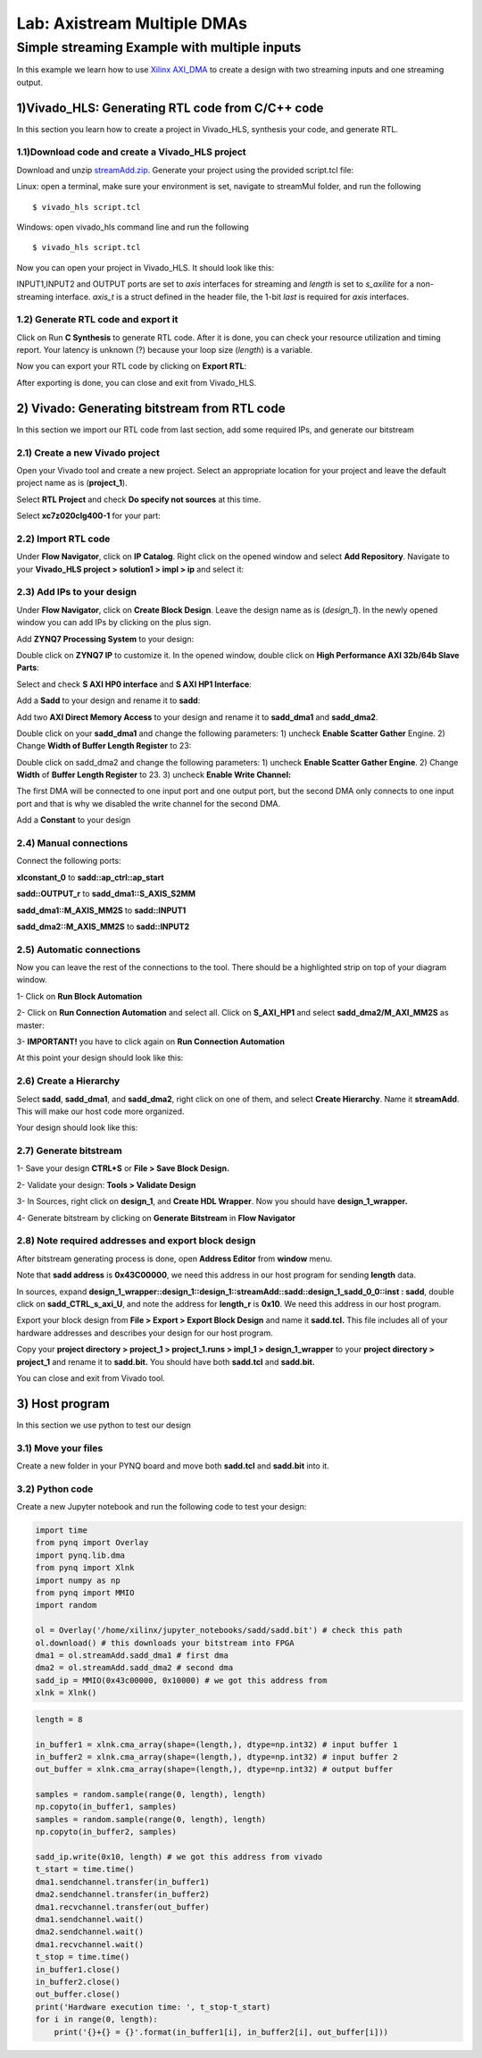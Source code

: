 Lab: Axistream Multiple DMAs
=============================

Simple streaming Example with multiple inputs
*********************************************
In this example we learn how to use `Xilinx AXI_DMA <https://www.xilinx.com/products/intellectual-property/axi_dma.htm>`_ to create a design with two streaming inputs and one streaming output.

1)Vivado_HLS: Generating RTL code from C/C++ code
-------------------------------------------------

In this section you learn how to create a project in Vivado_HLS, synthesis your code, and generate RTL.

1.1)Download code and create a Vivado_HLS project
#################################################

Download and unzip `streamAdd.zip. <https://bitbucket.org/akhodamoradi/pynq_interface/downloads/streamAdd.zip>`_ Generate your project using the provided script.tcl file:

Linux: open a terminal, make sure your environment is set, navigate to streamMul folder, and run the following ::

    $ vivado_hls script.tcl

Windows: open vivado_hls command line and run the following ::

    $ vivado_hls script.tcl

Now you can open your project in Vivado_HLS. It should look like this:

.. image :: https://bitbucket.org/repo/x8q9Ed8/images/757890213-pynq1.png

INPUT1,INPUT2 and OUTPUT ports are set to *axis* interfaces for streaming and *length* is set to *s_axilite* for a non-streaming interface. *axis_t* is a struct defined in the header file, the 1-bit *last* is required for *axis* interfaces.

1.2) Generate RTL code and export it
####################################

Click on Run **C Synthesis** to generate RTL code. After it is done, you can check your resource utilization and timing report. Your latency is unknown (?) because your loop size (*length*) is a variable.

.. image :: https://bitbucket.org/repo/x8q9Ed8/images/269252617-pynq2.png

Now you can export your RTL code by clicking on **Export RTL**:

.. image :: https://bitbucket.org/repo/x8q9Ed8/images/582121524-pynq3.png

After exporting is done, you can close and exit from Vivado_HLS.

2) Vivado: Generating bitstream from RTL code
---------------------------------------------

In this section we import our RTL code from last section, add some required IPs, and generate our bitstream

2.1) Create a new Vivado project
################################

Open your Vivado tool and create a new project. Select an appropriate location for your project and leave the default project name as is (**project_1**).

Select **RTL Project** and check **Do specify not sources** at this time.

Select **xc7z020clg400-1** for your part:

.. image :: https://bitbucket.org/repo/x8q9Ed8/images/3090594305-pynq4.png

2.2) Import RTL code
####################

Under **Flow Navigator**, click on **IP Catalog**. Right click on the opened window and select **Add Repository**. Navigate to your **Vivado_HLS project > solution1 > impl > ip** and select it:

.. image :: https://bitbucket.org/repo/x8q9Ed8/images/3379362706-pynq5.png

2.3) Add IPs to your design
###########################
Under **Flow Navigator**, click on **Create Block Design**. Leave the design name as is (*design_1*). In the newly opened window you can add IPs by clicking on the plus sign.

Add **ZYNQ7 Processing System** to your design:

.. image :: https://bitbucket.org/repo/x8q9Ed8/images/3814633603-pynq6.png

Double click on **ZYNQ7 IP** to customize it. In the opened window, double click on **High Performance AXI 32b/64b Slave Parts**:

.. image :: https://bitbucket.org/repo/x8q9Ed8/images/148617913-pynq7.png

Select and check **S AXI HP0 interface** and **S AXI HP1 Interface**:

.. image :: https://bitbucket.org/repo/x8q9Ed8/images/2203030501-pynq8.png

Add a **Sadd** to your design and rename it to **sadd**:

.. image :: https://bitbucket.org/repo/x8q9Ed8/images/1816926883-pynq9.png

Add two **AXI Direct Memory Access** to your design and rename it to **sadd_dma1** and **sadd_dma2**.

Double click on your **sadd_dma1** and change the following parameters: 1) uncheck **Enable Scatter Gather** Engine. 2) Change **Width of Buffer Length Register** to 23:

.. image :: https://bitbucket.org/repo/x8q9Ed8/images/3641178343-pynq10.png

Double click on sadd_dma2 and change the following parameters: 1) uncheck **Enable Scatter Gather Engine**. 2) Change **Width** of **Buffer Length Register** to 23. 3) uncheck **Enable Write Channel:**

.. image :: https://bitbucket.org/repo/x8q9Ed8/images/385498319-pynq10_2.png

The first DMA will be connected to one input port and one output port, but the second DMA only connects to one input port and that is why we disabled the write channel for the second DMA.

Add a **Constant** to your design

2.4) Manual connections
#######################

Connect the following ports:

**xlconstant_0** to **sadd::ap_ctrl::ap_start**
 
**sadd::OUTPUT_r** to **sadd_dma1::S_AXIS_S2MM** 

**sadd_dma1::M_AXIS_MM2S** to **sadd::INPUT1** 

**sadd_dma2::M_AXIS_MM2S** to **sadd::INPUT2**

.. image :: https://bitbucket.org/repo/x8q9Ed8/images/261261680-pynq11.png

2.5) Automatic connections
##########################

Now you can leave the rest of the connections to the tool. There should be a highlighted strip on top of your diagram window.

1- Click on **Run Block Automation**

2- Click on **Run Connection Automation** and select all. Click on **S_AXI_HP1** and select **sadd_dma2/M_AXI_MM2S** as master:

.. image :: https://bitbucket.org/repo/x8q9Ed8/images/175618043-pynq12.png

3- **IMPORTANT!** you have to click again on **Run Connection Automation**

.. image :: https://bitbucket.org/repo/x8q9Ed8/images/938036616-pynq13.png

At this point your design should look like this:

.. image :: https://bitbucket.org/repo/x8q9Ed8/images/54325661-pynq14.png

2.6) Create a Hierarchy
#######################

Select **sadd**, **sadd_dma1**, and **sadd_dma2**, right click on one of them, and select **Create Hierarchy**. Name it **streamAdd**. This will make our host code more organized.

.. image :: https://bitbucket.org/repo/x8q9Ed8/images/2766584167-pynq15.png

Your design should look like this:

.. image :: https://bitbucket.org/repo/x8q9Ed8/images/2344208927-pynq16.png

2.7) Generate bitstream
#######################

1- Save your design **CTRL+S** or **File > Save Block Design.**

2- Validate your design: **Tools > Validate Design**

3- In Sources, right click on **design_1**, and **Create HDL Wrapper**. Now you should have **design_1_wrapper.**

4- Generate bitstream by clicking on **Generate Bitstream** in **Flow Navigator**

2.8) Note required addresses and export block design
####################################################

After bitstream generating process is done, open **Address Editor** from **window** menu.

Note that **sadd address** is **0x43C00000**, we need this address in our host program for sending **length** data.

.. image :: https://bitbucket.org/repo/x8q9Ed8/images/17188271-pynq17.png

In sources, expand **design_1_wrapper::design_1::design_1::streamAdd::sadd::design_1_sadd_0_0::inst : sadd**, double click on **sadd_CTRL_s_axi_U**, and note the address for **length_r** is **0x10**. We need this address in our host program.

.. image :: https://bitbucket.org/repo/x8q9Ed8/images/3619837071-pynq18.png

Export your block design from **File > Export > Export Block Design** and name it **sadd.tcl.** This file includes all of your hardware addresses and describes your design for our host program.

.. image :: https://bitbucket.org/repo/x8q9Ed8/images/2950424644-pynq19.png

Copy your **project directory > project_1 > project_1.runs > impl_1 > design_1_wrapper** to your **project directory > project_1** and rename it to **sadd.bit.** You should have both **sadd.tcl** and **sadd.bit.**

You can close and exit from Vivado tool.

3) Host program
---------------

In this section we use python to test our design

3.1) Move your files
####################

Create a new folder in your PYNQ board and move both **sadd.tcl** and **sadd.bit** into it.

3.2) Python code
################

Create a new Jupyter notebook and run the following code to test your design:

.. code-block :: python3

	import time
	from pynq import Overlay
	import pynq.lib.dma
	from pynq import Xlnk
	import numpy as np
	from pynq import MMIO
	import random

	ol = Overlay('/home/xilinx/jupyter_notebooks/sadd/sadd.bit') # check this path
	ol.download() # this downloads your bitstream into FPGA
	dma1 = ol.streamAdd.sadd_dma1 # first dma
	dma2 = ol.streamAdd.sadd_dma2 # second dma
	sadd_ip = MMIO(0x43c00000, 0x10000) # we got this address from 
	xlnk = Xlnk()

.. code-block :: python3

	length = 8

	in_buffer1 = xlnk.cma_array(shape=(length,), dtype=np.int32) # input buffer 1
	in_buffer2 = xlnk.cma_array(shape=(length,), dtype=np.int32) # input buffer 2
	out_buffer = xlnk.cma_array(shape=(length,), dtype=np.int32) # output buffer

	samples = random.sample(range(0, length), length)
	np.copyto(in_buffer1, samples)
	samples = random.sample(range(0, length), length)
	np.copyto(in_buffer2, samples)

	sadd_ip.write(0x10, length) # we got this address from vivado
	t_start = time.time()
	dma1.sendchannel.transfer(in_buffer1)
	dma2.sendchannel.transfer(in_buffer2)
	dma1.recvchannel.transfer(out_buffer)
	dma1.sendchannel.wait()
	dma2.sendchannel.wait()
	dma1.recvchannel.wait()
	t_stop = time.time()
	in_buffer1.close()
	in_buffer2.close()
	out_buffer.close()
	print('Hardware execution time: ', t_stop-t_start)
	for i in range(0, length):
	    print('{}+{} = {}'.format(in_buffer1[i], in_buffer2[i], out_buffer[i]))
